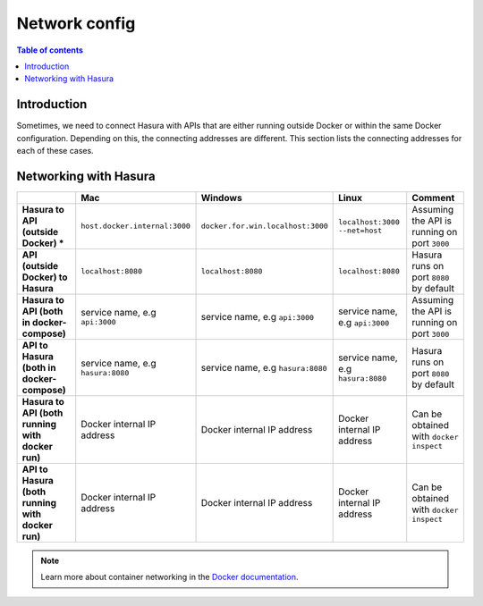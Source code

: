 .. meta::
   :description: Network from and to Hasura
   :keywords: hasura, docs, deployment, network

.. _networking:

Network config
==============

.. contents:: Table of contents
  :backlinks: none
  :depth: 2
  :local:

Introduction
------------

Sometimes, we need to connect Hasura with APIs that are either running outside Docker or within the same Docker configuration.
Depending on this, the connecting addresses are different. This section lists the connecting addresses for each of these cases.

Networking with Hasura
----------------------

.. list-table:: 
   :stub-columns: 1
   :header-rows: 1

   * - 
     - Mac
     - Windows
     - Linux
     - Comment
   * - **Hasura to API (outside Docker) ***
     - ``host.docker.internal:3000``
     - ``docker.for.win.localhost:3000``
     - ``localhost:3000 --net=host``
     - Assuming the API is running on port ``3000``
   * - **API (outside Docker) to Hasura** 
     - ``localhost:8080``
     - ``localhost:8080``
     - ``localhost:8080``
     - Hasura runs on port ``8080`` by default
   * - **Hasura to API (both in docker-compose)** 
     - service name, e.g ``api:3000``
     - service name, e.g ``api:3000``
     - service name, e.g ``api:3000``
     - Assuming the API is running on port ``3000``
   * - **API to Hasura (both in docker-compose)** 
     - service name, e.g ``hasura:8080``
     - service name, e.g ``hasura:8080``
     - service name, e.g ``hasura:8080``
     - Hasura runs on port ``8080`` by default
   * - **Hasura to API (both running with docker run)** 
     - Docker internal IP address 
     - Docker internal IP address 
     - Docker internal IP address 
     - Can be obtained with ``docker inspect``
   * - **API to Hasura (both running with docker run)** 
     - Docker internal IP address 
     - Docker internal IP address 
     - Docker internal IP address 
     - Can be obtained with ``docker inspect``

.. note::

  Learn more about container networking in the `Docker documentation <https://docs.docker.com/network/>`__.
